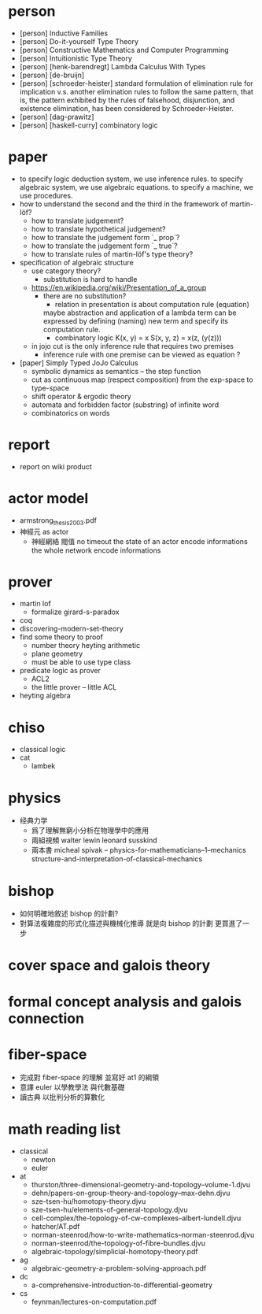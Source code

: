 * person
- [person] Inductive Families
- [person] Do-it-yourself Type Theory
- [person] Constructive Mathematics and Computer Programming
- [person] Intuitionistic Type Theory
- [person] [henk-barendregt] Lambda Calculus With Types
- [person] [de-bruijn]
- [person] [schroeder-heister]
  standard formulation of elimination rule for implication
  v.s. another elimination rules to follow the same pattern,
  that is, the pattern exhibited by the rules of falsehood, disjunction, and existence elimination,
  has been considered by Schroeder-Heister.
- [person] [dag-prawitz]
- [person] [haskell-curry] combinatory logic
* paper
- to specify logic deduction system, we use inference rules.
  to specify algebraic system, we use algebraic equations.
  to specify a machine, we use procedures.
- how to understand the second and the third in the framework of martin-löf?
  - how to translate judgement?
  - how to translate hypothetical judgement?
  - how to translate the judgement form `_ prop`?
  - how to translate the judgement form `_ true`?
  - how to translate rules of martin-löf's type theory?
- specification of algebraic structure
  - use category theory?
    - substitution is hard to handle
  - https://en.wikipedia.org/wiki/Presentation_of_a_group
    - there are no substitution?
      - relation in presentation is about computation rule (equation)
      maybe abstraction and application of a lambda term
      can be expressed by defining (naming) new term and specify its computation rule.
      - combinatory logic
        K(x, y) = x
        S(x, y, z) = x(z, (y(z)))
  - in jojo cut is the only inference rule that requires two premises
    - inference rule with one premise can be viewed as equation ?
- [paper] Simply Typed JoJo Calculus
  - symbolic dynamics as semantics -- the step function
  - cut as continuous map (respect composition) from the exp-space to type-space
  - shift operator & ergodic theory
  - automata and forbidden factor (substring) of infinite word
  - combinatorics on words
* report
- report on wiki product
* actor model
- armstrong_thesis_2003.pdf
- 神經元 as actor
  - 神經網絡 閥值 no timeout
    the state of an actor encode informations
    the whole network encode informations
* prover
- martin lof
  - formalize girard-s-paradox
- coq
- discovering-modern-set-theory
- find some theory to proof
  - number theory
    heyting arithmetic
  - plane geometry
  - must be able to use type class
- predicate logic as prover
  - ACL2
  - the little prover -- little ACL
- heyting algebra
* chiso
- classical logic
- cat
  - lambek
* physics
- 经典力学
  - 爲了理解無窮小分析在物理學中的應用
  - 兩組視頻
    walter lewin
    leonard susskind
  - 兩本書
    micheal spivak -- physics-for-mathematicians--1--mechanics
    structure-and-interpretation-of-classical-mechanics
* bishop
- 如何明確地敘述 bishop 的計劃?
- 對算法複雜度的形式化描述與機械化推導
  就是向 bishop 的計劃 更買進了一步
* cover space and galois theory
* formal concept analysis and galois connection
* fiber-space
- 完成對 fiber-space 的理解 並寫好 at1 的綱領
- 意譯 euler 以學教學法 與代數基礎
- 讀古典 以批判分析的算數化
* math reading list
- classical
  - newton
  - euler
- at
  - thurston/three-dimensional-geometry-and-topology--volume-1.djvu
  - dehn/papers-on-group-theory-and-topology--max-dehn.djvu
  - sze-tsen-hu/homotopy-theory.djvu
  - sze-tsen-hu/elements-of-general-topology.djvu
  - cell-complex/the-topology-of-cw-complexes--albert-lundell.djvu
  - hatcher/AT.pdf
  - norman-steenrod/how-to-write-mathematics--norman-steenrod.djvu
  - norman-steenrod/the-topology-of-fibre-bundles.djvu
  - algebraic-topology/simplicial-homotopy-theory.pdf
- ag
  - algebraic-geometry-a-problem-solving-approach.pdf
- dc
  - a-comprehensive-introduction-to-differential-geometry
- cs
  - feynman/lectures-on-computation.pdf
